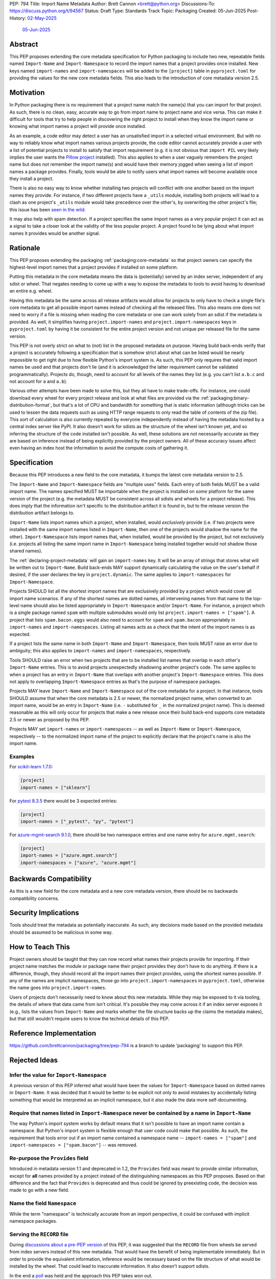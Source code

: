 PEP: 794
Title: Import Name Metadata
Author: Brett Cannon <brett@python.org>
Discussions-To: https://discuss.python.org/t/94567
Status: Draft
Type: Standards Track
Topic: Packaging
Created: 05-Jun-2025
Post-History: `02-May-2025 <https://discuss.python.org/t/90506>`__
              `05-Jun-2025 <https://discuss.python.org/t/94567>`__


Abstract
========

This PEP proposes extending the core metadata specification for Python
packaging to include two new, repeatable fields named ``Import-Name`` and
``Import-Namespace`` to record the import names that a project provides once
installed. New keys named ``import-names`` and ``import-namespaces`` will be
added to the ``[project]`` table in ``pyproject.toml`` for providing the values
for the new core metadata fields. This also leads to the introduction of core
metadata version 2.5.


Motivation
==========

In Python packaging there is no requirement that a project name match the
name(s) that you can import for that project. As such, there is no clean,
easy, accurate way to go from import name to project name and vice versa.
This can make it difficult for tools that try to help people in discovering
the right project to install when they know the import name or knowing what
import names a project will provide once installed.

As an example, a code editor may detect a user has an unsatisfied import in a
selected virtual environment. But with no way to reliably know what import
names various projects provide, the code editor cannot accurately
provide a user with a list of potential projects to install to satisfy that
import requirement (e.g. it is not obvious that ``import PIL`` very likely
implies the user wants the `Pillow project
<https://pypi.org/project/pillow/>`__ installed). This also applies to when a
user vaguely remembers the project name but does not remember the import
name(s) and would have their memory jogged when seeing a list of import names
a package provides. Finally, tools would be able to notify users what import
names will become available once they install a project.

There is also no easy way to know whether installing two projects will conflict
with one another based on the import names they provide. For instance, if two
different projects have a ``_utils`` module, installing both projects will lead
to a clash as one project's ``_utils`` module would take precedence over the
other's, by overwriting the other project's file; this issue
has been `seen in the wild <https://github.com/astral-sh/uv/pull/13437>`__.

It may also help with spam detection. If a project specifies the same import
names as a very popular project it can act as a signal to take a closer look
at the validity of the less popular project. A project found to be lying
about what import names it provides would be another signal.


Rationale
=========

This PEP proposes extending the packaging :ref:`packaging:core-metadata` so
that project owners can specify the highest-level import names that a project
provides if installed on some platform.

Putting this metadata in the core metadata means the data is (potentially)
served by an index server, independent of any sdist or wheel. That negates
needing to come up with a way to expose the metadata to tools to avoid
having to download an entire e.g. wheel.

Having this metadata be the same across all release artifacts would allow for
projects to only have to check a single file's core metadata to get all
possible import names instead of checking all the released files. This also
means one does not need to worry if a file is missing when reading the core
metadata or one can work solely from an sdist if the metadata is provided. As
well, it simplifies having ``project.import-names`` and ``project.import-namespaces``
keys in ``pyproject.toml`` by having it be consistent for the entire project
version and not unique per released file for the same version.

This PEP is not overly strict on what to (not) list in the proposed metadata on
purpose. Having build back-ends verify that a project is accurately following
a specification that is somehow strict about what can be listed would be nearly
impossible to get right due to how flexible Python's import system is. As such,
this PEP only requires that valid import names be used and that projects don't
lie (and it is acknowledged the latter requirement cannot be validated
programmatically). Projects do, though, need to account for all levels of the
names they list (e.g. you can't list ``a.b.c`` and not account for ``a`` and
``a.b``).

Various other attempts have been made to solve this, but they all have to
make trade-offs. For instance, one could download every wheel for
every project release and look at what files are provided via the
:ref:`packaging:binary-distribution-format`, but that's a lot of CPU and
bandwidth for something that is static information (although tricks can be
used to lessen the data requests such as using HTTP range requests to only
read the table of contents of the zip file). This sort of calculation is also
currently repeated by everyone independently instead of having the metadata
hosted by a central index server like PyPI. It also doesn't work for sdists
as the structure of the wheel isn't known yet, and so inferring the structure
of the code installed isn't possible. As well, these solutions are not
necessarily accurate as they are based on inference instead of being explicitly
provided by the project owners. All of these accuracy issues affect even having
an index host the information to avoid the compute costs of gathering it.


Specification
=============

Because this PEP introduces a new field to the core metadata, it bumps the
latest core metadata version to 2.5.

The ``Import-Name`` and ``Import-Namespace`` fields are "multiple uses" fields.
Each entry of both fields MUST be a valid import name. The names specified MUST
be importable when the project is installed on *some* platform for the same
version of the project (e.g. the metadata MUST be consistent across all sdists
and wheels for a project release). This does imply that the information isn't
specific to the distribution artifact it is found in, but to the release
version the distribution artifact belongs to.

``Import-Name`` lists import names which a project, when installed, would
*exclusively* provide (i.e. if two projects were installed with the same import
names listed in ``Import-Name``, then one of the projects would shadow the
name for the other). ``Import-Namespace`` lists import names that, when
installed, would be provided by the project, but not exclusively (i.e.
projects all listing the same import name in ``Import-Namespace`` being
installed together would not shadow those shared names).

The :ref:`declaring-project-metadata` will gain an ``import-names`` key. It
will be an array of strings that stores what will be written out to
``Import-Name``. Build back-ends MAY support dynamically calculating the
value on the user's behalf if desired, if the user declares the key in
``project.dynamic``. The same applies to ``import-namespaces`` for
``Import-Namespace``.

Projects SHOULD list all the shortest import names that are exclusively provided
by a project which would cover all import name scenarios. If any of the shortest
names are dotted names, all intervening names from that name to the top-level
name should also be listed appropriately in ``Import-Namespace`` and/or
``Import-Name``. For instance, a project which is a single package named
``spam`` with multiple submodules would only list
``project.import-names = ["spam"]``. A project that lists ``spam.bacon.eggs``
would also need to account for ``spam`` and ``spam.bacon`` appropriately in
``import-names`` and ``import-namespaces``. Listing all names acts as a check
that the intent of the import names is as expected.

If a project lists the same name in both ``Import-Name`` and
``Import-Namespace``, then tools MUST raise an error due to ambiguity; this also
applies to ``import-names`` and ``import-namespaces``, respectively.

Tools SHOULD raise an error when two projects that are to be installed list
names that overlap in each other's ``Import-Name`` entries. This is to avoid
projects unexpectedly shadowing another project's code. The same applies to when
a project has an entry in ``Import-Name`` that overlaps with another project's
``Import-Namespace`` entries. This does not apply to overlapping
``Import-Namespace`` entries as that's the purpose of namespace packages.

Projects MAY leave ``Import-Name`` and ``Import-Namespace`` out of the core
metadata for a project. In that instance, tools SHOULD assume that when the
core metadata is 2.5 or newer, the normalized project name, when converted to
an import name, would be an entry in ``Import-Name`` (i.e. ``-`` substituted for
``_`` in the normalized project name). This is deemed reasonable as this will
only occur for projects that make a new release once their build back-end
supports core metadata 2.5 or newer as proposed by this PEP.

Projects MAY set ``import-names`` or ``import-namespaces`` -- as well as
``Import-Name`` or ``Import-Namespace``, respectively -- to the normalized
import name of the project to explicitly declare that the project's name
is also the import name.


Examples
--------

For `scikit-learn 1.7.0
<https://pypi-browser.org/package/scikit-learn/scikit_learn-1.7.0-cp313-cp313-manylinux_2_17_x86_64.manylinux2014_x86_64.whl>`__:

.. code-block:: TOML

    [project]
    import-names = ["sklearn"]

For `pytest 8.3.5
<https://pypi-browser.org/package/pytest/pytest-8.3.5-py3-none-any.whl>`__
there would be 3 expected entries:

.. code-block:: TOML

    [project]
    import-names = ["_pytest", "py", "pytest"]


For `azure-mgmt-search 9.1.0
<https://pypi-browser.org/package/azure-mgmt-search/azure_mgmt_search-9.1.0-py3-none-any.whl>`__,
there should be two namespace entries and one name entry for
``azure.mgmt.search``:

.. code-block:: TOML

    [project]
    import-names = ["azure.mgmt.search"]
    import-namespaces = ["azure", "azure.mgmt"]


Backwards Compatibility
=======================

As this is a new field for the core metadata and a new core metadata version,
there should be no backwards compatibility concerns.


Security Implications
=====================

Tools should treat the metadata as potentially inaccurate. As such, any
decisions made based on the provided metadata should be assumed to be
malicious in some way.


How to Teach This
=================

Project owners should be taught that they can now record what names their
projects provide for importing. If their project name matches the module or
package name their project provides they don't have to do anything. If there is
a difference, though, they should record all the import names their project
provides, using the shortest names possible. If any of the names are implicit
namespaces, those go into ``project.import-namespaces`` in ``pyproject.toml``,
otherwise the name goes into ``project.import-names``.

Users of projects don't necessarily need to know about this new metadata.
While they may be exposed to it via tooling, the details of where that data
came from isn't critical. It's possible they may come across it if an index
server exposes it (e.g., lists the values from ``Import-Name`` and marks
whether the file structure backs up the claims the metadata makes), but that
still wouldn't require users to know the technical details of this PEP.


Reference Implementation
========================

https://github.com/brettcannon/packaging/tree/pep-794 is a branch to update
'packaging' to support this PEP.


Rejected Ideas
==============

Infer the value for ``Import-Namespace``
----------------------------------------

A previous version of this PEP inferred what would have been the values for
``Import-Namespace`` based on dotted names in ``Import-Name``. It was decided
that it would be better to be explicit not only to avoid mistakes by accidentally
listing something that would be interpreted as an implicit namespace, but it
also made the data more self-documenting.


Require that names listed in ``Import-Namespace`` never be contained by a name in ``Import-Name``
-------------------------------------------------------------------------------------------------

The way Python's import system works by default means that it isn't possible to
have an import name contain a namespace. But Python's import system is flexible
enough that user code could make that possible. As such, the requirement that
tools error out if an import name contained a namespace name --
``import-names = ["spam"]`` and ``import-namespaces = ["spam.bacon"]`` -- was
removed.


Re-purpose the ``Provides`` field
----------------------------------

Introduced in metadata version 1.1 and deprecated in 1.2, the ``Provides``
field was meant to provide similar information, except for **all** names
provided by a project instead of the distinguishing namespaces as this PEP
proposes. Based on that difference and the fact that ``Provides`` is
deprecated and thus could be ignored by preexisting code, the decision was
made to go with a new field.


Name the field ``Namespace``
----------------------------

While the term "namespace" is technically accurate from an import
perspective, it could be confused with implicit namespace packages.


Serving the ``RECORD`` file
---------------------------

During `discussions about a pre-PEP version
<https://discuss.python.org/t/90506/>`__ of this
PEP, it was suggested that the ``RECORD`` file from wheels be served from
index servers instead of this new metadata. That would have the benefit of
being implementable immediately. But in order to provide the equivalent
information, inference would be necessary based on the file structure of
what would be installed by the wheel. That could lead to inaccurate
information. It also doesn't support sdists.

In the end a `poll
<https://discuss.python.org/t/90506/46>`__ was
held and the approach this PEP takes won out.


Be more prescriptive in what projects specify
---------------------------------------------

An earlier version of this PEP was much more strict in what could be put into
``Import-Name``. This included turning some "SHOULD" guidelines into "MUST"
requirements and being specific about how to calculate what a project "owned".
In the end it was decided that was too restrictive and risked being implemented
incorrectly or the spec being unexpectedly too strict.

Since the metadata was never expected to be exhaustive as it can't be verified
to be, the looser spec that is currently in this PEP was chosen instead.


Open Issues
===========

N/A


Acknowledgments
===============

Thanks to HeeJae Chang for ~~complaining about~~ regularly bringing up the
usefulness that this metadata would provide. Thanks to Josh Cannon (no
relation) for reviewing drafts of this PEP and providing feedback. Also,
thanks to everyone who participated in a `previous discussion
<https://discuss.python.org/t/29494>`__
on this topic.


Copyright
=========

This document is placed in the public domain or under the
CC0-1.0-Universal license, whichever is more permissive.
